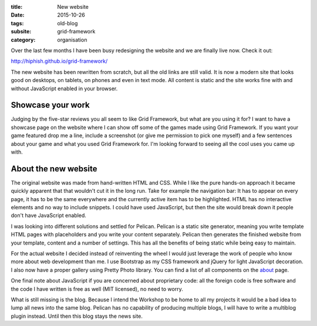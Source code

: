 :title: New website
:date: 2015-10-26
:tags: old-blog
:subsite: grid-framework
:category: organisation

Over the last few months I have been busy redesigning the website and we are
finally live now. Check it out:

`http://hiphish.github.io/grid-framework/ <http://hiphish.github.io/grid-framework/>`_

The new website has been rewritten from scratch, but all the old links are
still valid. It is now a modern site that looks good on desktops, on tablets,
on phones and even in text mode. All content is static and the site works fine
with and without JavaScript enabled in your browser.


Showcase your work
------------------

Judging by the five-star reviews you all seem to like Grid Framework, but what
are you using it for? I want to have a showcase page on the website where I can
show off some of the games made using Grid Framework. If you want your game
featured drop me a line, include a screenshot (or give me permission to pick
one myself) and a few sentences about your game and what you used Grid
Framework for. I'm looking forward to seeing all the cool uses you came up
with.


About the new website
---------------------

The original website was made from hand-written HTML and CSS. While I like the
pure hands-on approach it became quickly apparent that that wouldn't cut it in
the long run. Take for example the navigation bar: It has to appear on every
page, it has to be the same everywhere and the currently active item has to be
highlighted. HTML has no interactive elements and no way to include snippets. I
could have used JavaScript, but then the site would break down it people don't
have JavaScript enabled.

I was looking into different solutions and settled for Pelican. Pelican is a
static site generator, meaning you write template HTML pages with placeholders
and you write your content separately. Pelican then generates the finished
website from your template, content and a number of settings. This has all the
benefits of being static while being easy to maintain.

For the actual website I decided instead of reinventing the wheel I would just
leverage the work of people who know more about web development than me. I use
Bootstrap as my CSS framework and jQuery for light JavaScript decoration. I
also now have a proper gallery using Pretty Photo library. You can find a list
of all components on the `about <http://hiphish.github.io/about>`_ page.

One final note about JavaScript if you are concerned about proprietary code:
all the foreign code is free software and the code I have written is free as
well (MIT licensed), no need to worry.

What is still missing is the blog. Because I intend the Workshop to be home to
all my projects it would be a bad idea to lump all news into the same blog.
Pelican has no capability of producing multiple blogs, I will have to write a
multiblog plugin instead. Until then this blog stays the news site.

